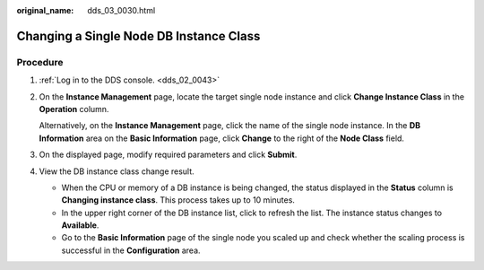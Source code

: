 :original_name: dds_03_0030.html

.. _dds_03_0030:

Changing a Single Node DB Instance Class
========================================

Procedure
---------

#. :ref:`Log in to the DDS console. <dds_02_0043>`

#. On the **Instance Management** page, locate the target single node instance and click **Change Instance Class** in the **Operation** column.

   Alternatively, on the **Instance Management** page, click the name of the single node instance. In the **DB Information** area on the **Basic Information** page, click **Change** to the right of the **Node Class** field.

#. On the displayed page, modify required parameters and click **Submit**.

#. View the DB instance class change result.

   -  When the CPU or memory of a DB instance is being changed, the status displayed in the **Status** column is **Changing instance class**. This process takes up to 10 minutes.
   -  In the upper right corner of the DB instance list, click |image1| to refresh the list. The instance status changes to **Available**.
   -  Go to the **Basic Information** page of the single node you scaled up and check whether the scaling process is successful in the **Configuration** area.

.. |image1| image:: /_static/images/en-us_image_0000001095974074.png
